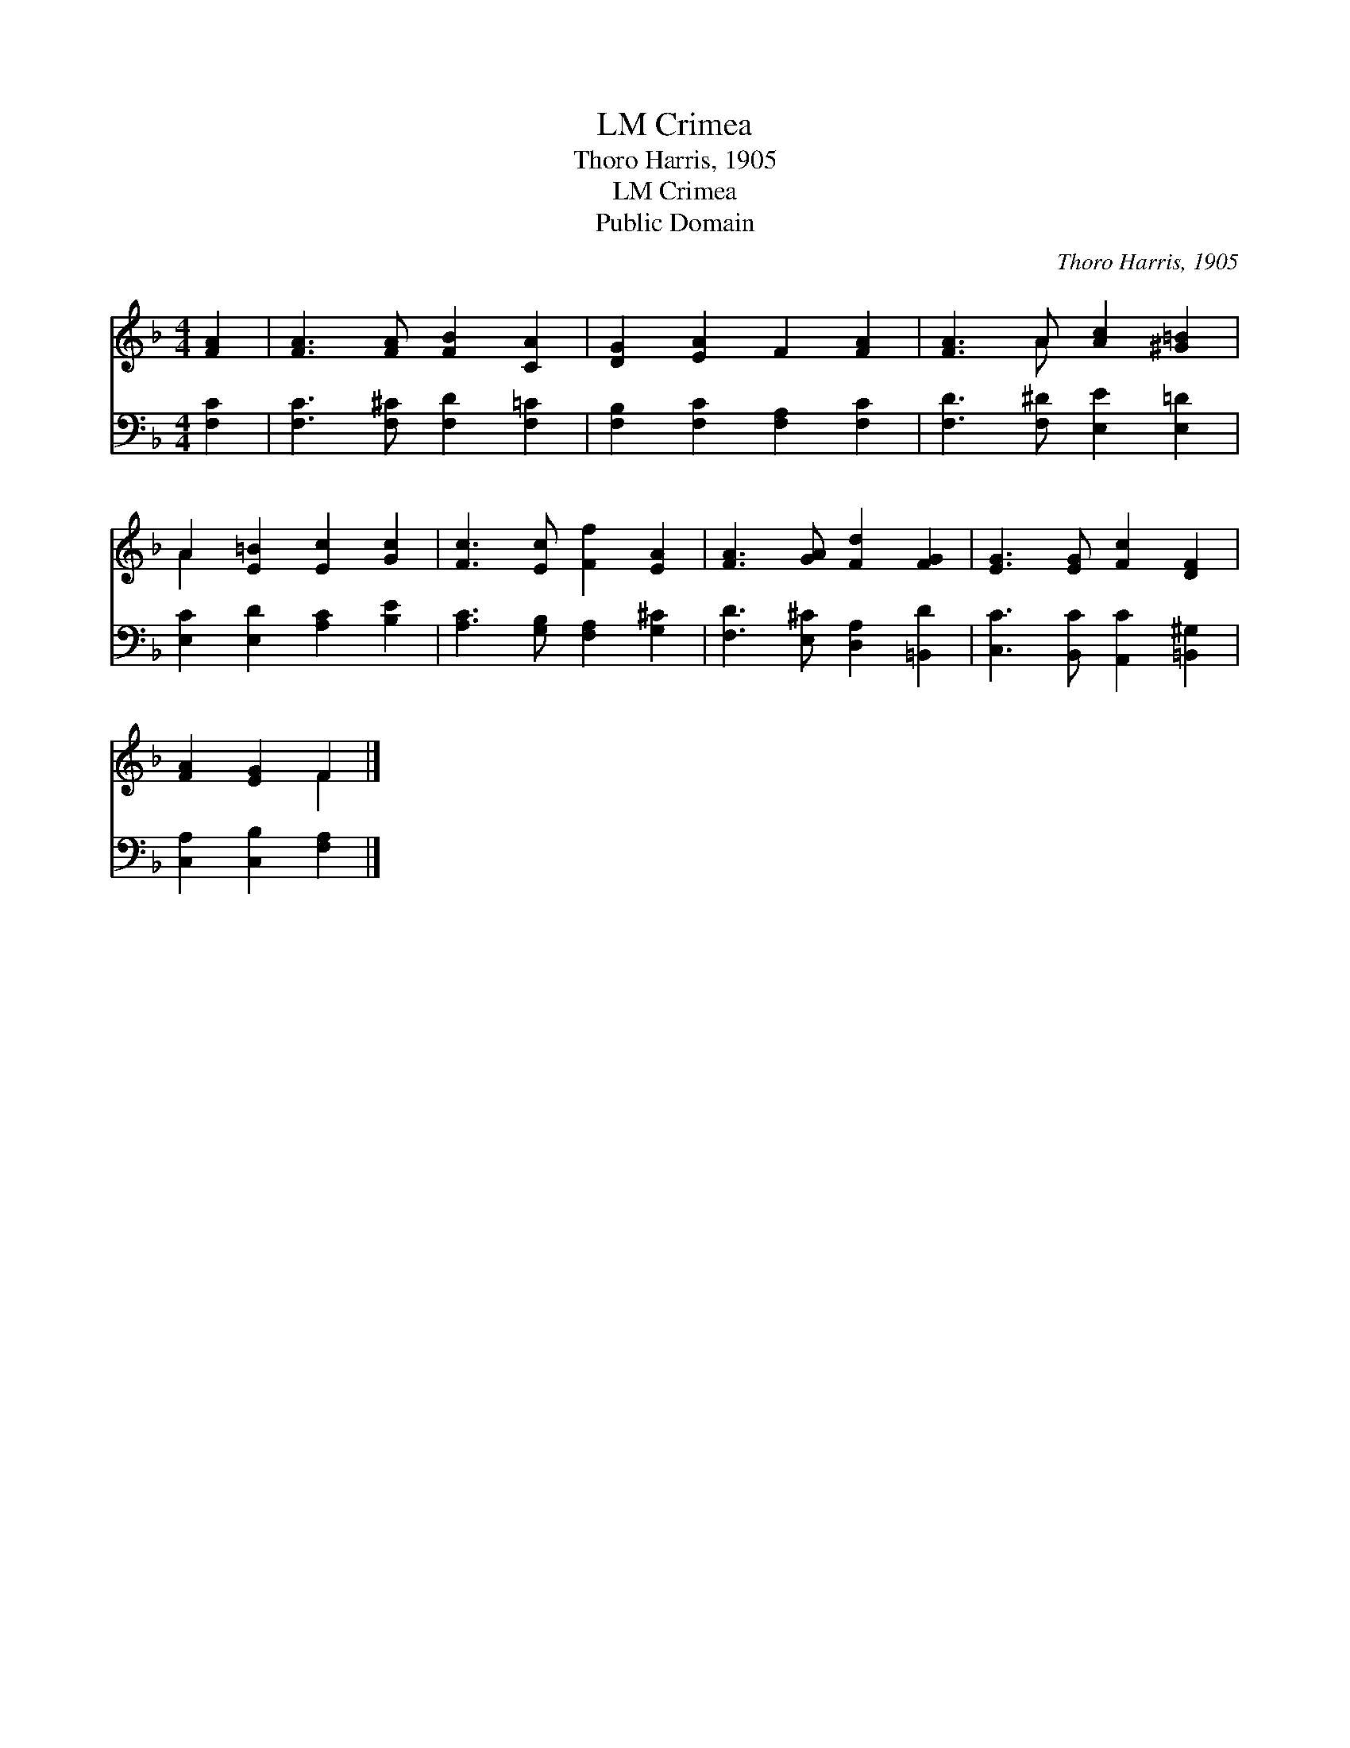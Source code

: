 X:1
T:Crimea, LM
T:Thoro Harris, 1905
T:Crimea, LM
T:Public Domain
C:Thoro Harris, 1905
Z:Public Domain
%%score ( 1 2 ) 3
L:1/8
M:4/4
K:F
V:1 treble 
V:2 treble 
V:3 bass 
V:1
 [FA]2 | [FA]3 [FA] [FB]2 [CA]2 | [DG]2 [EA]2 F2 [FA]2 | [FA]3 A [Ac]2 [^G=B]2 | %4
 A2 [E=B]2 [Ec]2 [Gc]2 | [Fc]3 [Ec] [Ff]2 [EA]2 | [FA]3 [GA] [Fd]2 [FG]2 | [EG]3 [EG] [Fc]2 [DF]2 | %8
 [FA]2 [EG]2 F2 |] %9
V:2
 x2 | x8 | x8 | x3 A x4 | A2 x6 | x8 | x8 | x8 | x4 F2 |] %9
V:3
 [F,C]2 | [F,C]3 [F,^C] [F,D]2 [F,=C]2 | [F,B,]2 [F,C]2 [F,A,]2 [F,C]2 | %3
 [F,D]3 [F,^D] [E,E]2 [E,=D]2 | [E,C]2 [E,D]2 [A,C]2 [B,E]2 | [A,C]3 [G,B,] [F,A,]2 [G,^C]2 | %6
 [F,D]3 [E,^C] [D,A,]2 [=B,,D]2 | [C,C]3 [B,,C] [A,,C]2 [=B,,^G,]2 | [C,A,]2 [C,B,]2 [F,A,]2 |] %9

